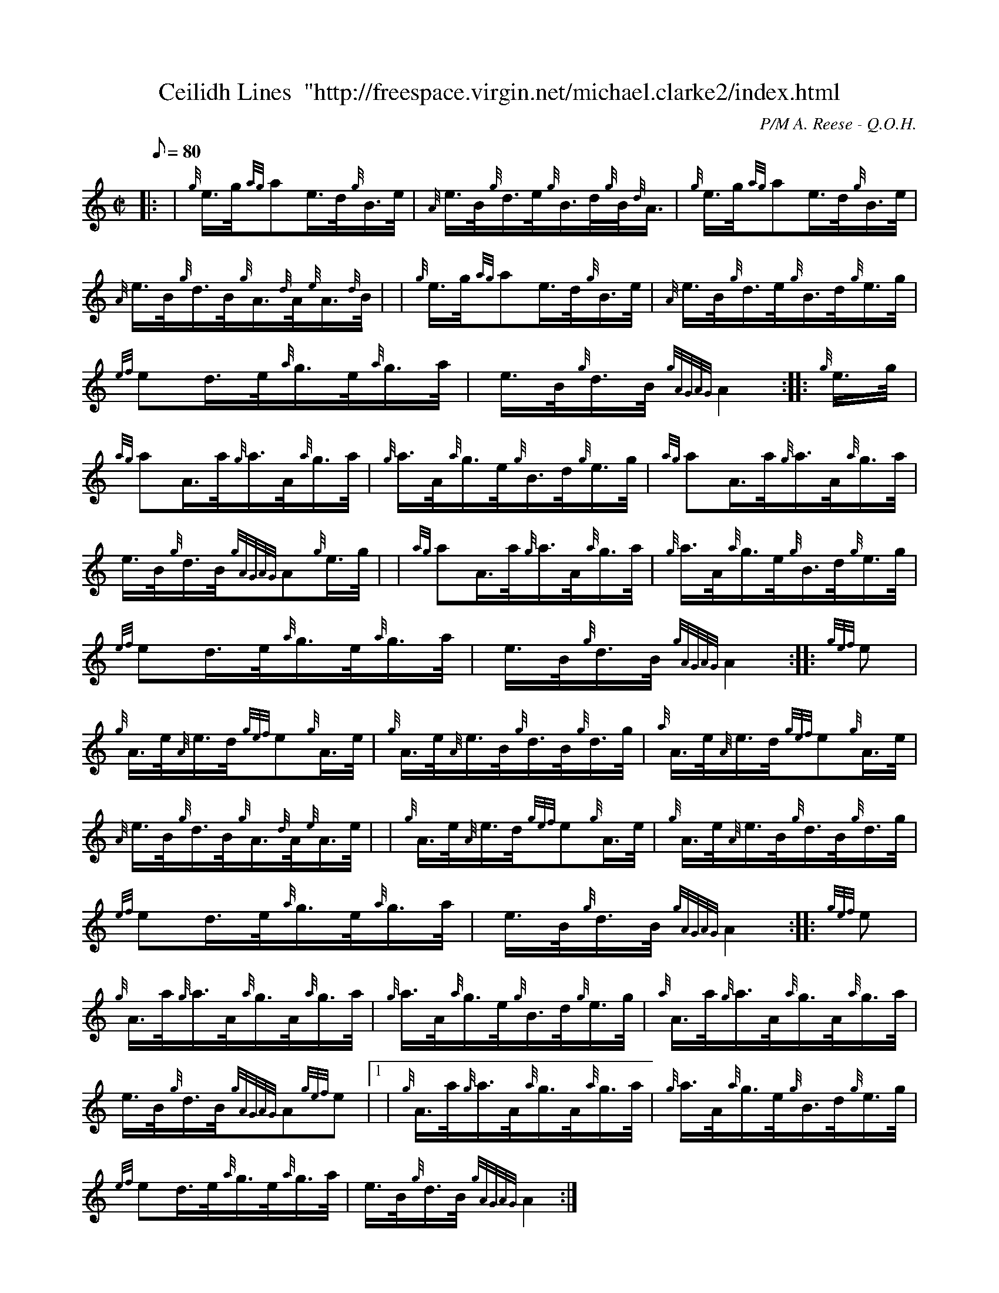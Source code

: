 X: 1
T:Ceilidh Lines  "http://freespace.virgin.net/michael.clarke2/index.html
M:C|
L:1/8
Q:80
C:P/M A. Reese - Q.O.H.
S:Hornpipe
K:HP
|: | {g}e3/4g/4{ag}ae3/4d/4{g}B3/4e/4|
{A}e3/4B/4{g}d3/4e/4{g}B3/4d/4{g}B/4{d}A3/4|
{g}e3/4g/4{ag}ae3/4d/4{g}B3/4e/4|  !
{A}e3/4B/4{g}d3/4B/4{g}A3/4{d}A/4{e}A3/4{d}B/4| |
{g}e3/4g/4{ag}ae3/4d/4{g}B3/4e/4|
{A}e3/4B/4{g}d3/4e/4{g}B3/4d/4{g}e3/4g/4|  !
{ef}ed3/4e/4{a}g3/4e/4{a}g3/4a/4|
e3/4B/4{g}d3/4B/4{gAGAG}A2:| |:
{g}e3/4g/4|  !
{ag}aA3/4a/4{g}a3/4A/4{a}g3/4a/4|
{g}a3/4A/4{a}g3/4e/4{g}B3/4d/4{g}e3/4g/4|
{ag}aA3/4a/4{g}a3/4A/4{a}g3/4a/4|  !
e3/4B/4{g}d3/4B/4{gAGAG}A{g}e3/4g/4| |
{ag}aA3/4a/4{g}a3/4A/4{a}g3/4a/4|
{g}a3/4A/4{a}g3/4e/4{g}B3/4d/4{g}e3/4g/4|  !
{ef}ed3/4e/4{a}g3/4e/4{a}g3/4a/4|
e3/4B/4{g}d3/4B/4{gAGAG}A2:| |:
{gef}e|  !
{g}A3/4e/4{A}e3/4d/4{gef}e{g}A3/4e/4|
{g}A3/4e/4{A}e3/4B/4{g}d3/4B/4{g}d3/4g/4|
{a}A3/4e/4{A}e3/4d/4{gef}e{g}A3/4e/4|  !
{A}e3/4B/4{g}d3/4B/4{g}A3/4{d}A/4{e}A3/4e/4| |
{g}A3/4e/4{A}e3/4d/4{gef}e{g}A3/4e/4|
{g}A3/4e/4{A}e3/4B/4{g}d3/4B/4{g}d3/4g/4|  !
{ef}ed3/4e/4{a}g3/4e/4{a}g3/4a/4|
e3/4B/4{g}d3/4B/4{gAGAG}A2:| |:
{gef}e|  !
{g}A3/4a/4{g}a3/4A/4{a}g3/4A/4{a}g3/4a/4|
{g}a3/4A/4{a}g3/4e/4{g}B3/4d/4{g}e3/4g/4|
{a}A3/4a/4{g}a3/4A/4{a}g3/4A/4{a}g3/4a/4|  !
e3/4B/4{g}d3/4B/4{gAGAG}A{gef}e|1 |
{g}A3/4a/4{g}a3/4A/4{a}g3/4A/4{a}g3/4a/4|
{g}a3/4A/4{a}g3/4e/4{g}B3/4d/4{g}e3/4g/4|  !
{ef}ed3/4e/4{a}g3/4e/4{a}g3/4a/4|
e3/4B/4{g}d3/4B/4{gAGAG}A2:|
